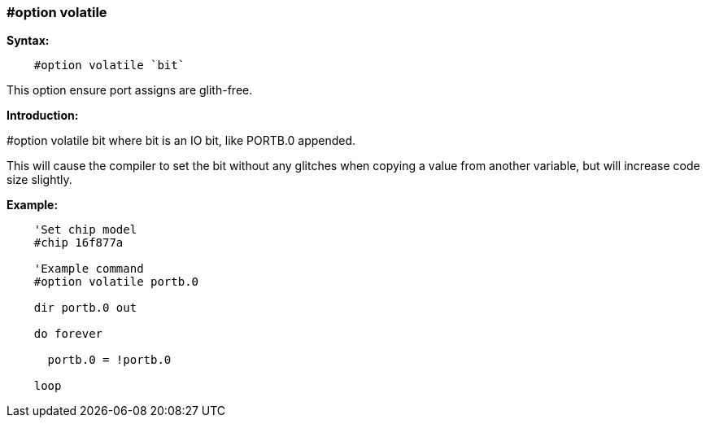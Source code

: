 === #option volatile

*Syntax:*
----
    #option volatile `bit`
----
This option ensure port assigns are glith-free.

*Introduction:*

#option volatile bit where bit is an IO bit, like PORTB.0 appended.

This will cause the compiler to set the bit without any glitches when copying a value from another variable, but will increase code size slightly.

*Example:*
----
    'Set chip model
    #chip 16f877a

    'Example command
    #option volatile portb.0

    dir portb.0 out

    do forever

      portb.0 = !portb.0

    loop
----